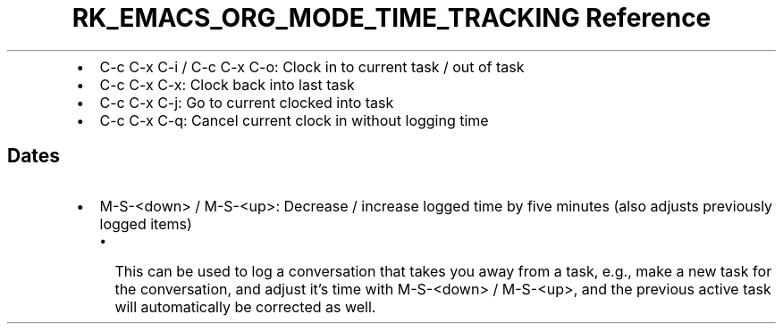 .\" Automatically generated by Pandoc 3.6
.\"
.TH "RK_EMACS_ORG_MODE_TIME_TRACKING Reference" "" "" ""
.IP \[bu] 2
\f[CR]C\-c C\-x C\-i\f[R] / \f[CR]C\-c C\-x C\-o\f[R]: Clock in to
current task / out of task
.IP \[bu] 2
\f[CR]C\-c C\-x C\-x\f[R]: Clock back into last task
.IP \[bu] 2
\f[CR]C\-c C\-x C\-j\f[R]: Go to current clocked into task
.IP \[bu] 2
\f[CR]C\-c C\-x C\-q\f[R]: Cancel current clock in without logging time
.SH Dates
.IP \[bu] 2
\f[CR]M\-S\-<down>\f[R] / \f[CR]M\-S\-<up>\f[R]: Decrease / increase
logged time by five minutes (also adjusts previously logged items)
.RS 2
.IP \[bu] 2
This can be used to log a conversation that takes you away from a task,
e.g., make a new task for the conversation, and adjust it\[cq]s time
with \f[CR]M\-S\-<down>\f[R] / \f[CR]M\-S\-<up>\f[R], and the previous
active task will automatically be corrected as well.
.RE
